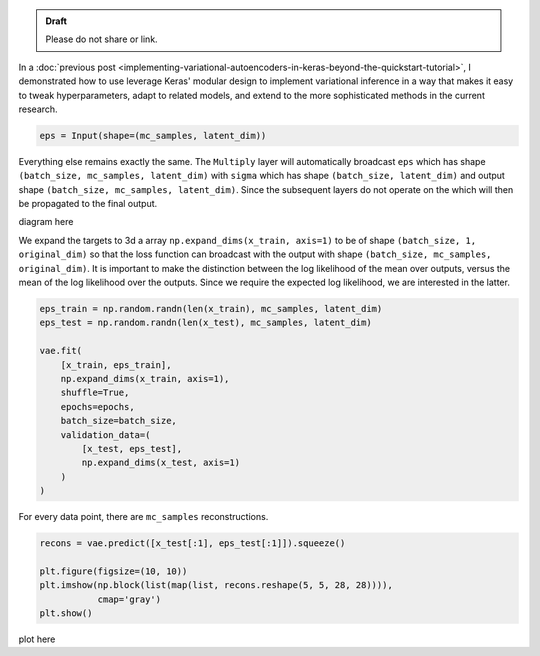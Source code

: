 .. title: Inference in Variational Autoencoders with Different Monte Carlo Sample Sizes
.. slug: inference-in-variational-autoencoders-with-different-monte-carlo-sample-sizes
.. date: 2017-11-20 23:51:24 UTC+11:00
.. tags: bayesian, variational inference, keras, tensorflow, python, variational autoencoder, unsupervised learning, deep learning, representation learning, mathjax
.. category: coding
.. link: 
.. description: 
.. type: text

.. admonition:: Draft

   Please do not share or link.

In a :doc:`previous post 
<implementing-variational-autoencoders-in-keras-beyond-the-quickstart-tutorial>`, 
I demonstrated how to use leverage Keras' modular design to implement variational
inference in a way that makes it easy to tweak hyperparameters, adapt to related
models, and extend to the more sophisticated methods in the current research.

.. code:: python

   eps = Input(shape=(mc_samples, latent_dim))

Everything else remains exactly the same. The ``Multiply`` layer will 
automatically broadcast ``eps`` which has shape 
``(batch_size, mc_samples, latent_dim)`` with ``sigma`` which has shape 
``(batch_size, latent_dim)`` and output shape 
``(batch_size, mc_samples, latent_dim)``. Since the subsequent layers do not 
operate on the which will then be propagated to the 
final output. 

diagram here

We expand the targets to 3d a array ``np.expand_dims(x_train, axis=1)`` to be
of shape ``(batch_size, 1, original_dim)`` so that the loss function can 
broadcast with the output with shape ``(batch_size, mc_samples, original_dim)``.
It is important to make the distinction between the log likelihood of the mean 
over outputs, versus the mean of the log likelihood over the outputs. Since we 
require the expected log likelihood, we are interested in the latter.

.. code:: python

   eps_train = np.random.randn(len(x_train), mc_samples, latent_dim)
   eps_test = np.random.randn(len(x_test), mc_samples, latent_dim)  

   vae.fit(
       [x_train, eps_train],
       np.expand_dims(x_train, axis=1),
       shuffle=True,
       epochs=epochs,
       batch_size=batch_size,
       validation_data=(
           [x_test, eps_test],
           np.expand_dims(x_test, axis=1)
       )
   )

For every data point, there are ``mc_samples`` reconstructions. 

.. code:: python

   recons = vae.predict([x_test[:1], eps_test[:1]]).squeeze()

   plt.figure(figsize=(10, 10))
   plt.imshow(np.block(list(map(list, recons.reshape(5, 5, 28, 28)))), 
              cmap='gray')
   plt.show()

plot here
